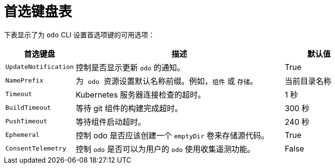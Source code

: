 // Module included in the following assemblies:
//
// * cli_reference/developer_cli_odo/configuring-the-odo-cli.adoc

:_content-type: REFERENCE
[id="developer-cli-odo-preference-table_{context}"]
= 首选键盘表

下表显示了为 `odo`  CLI 设置首选项键的可用选项：

[cols="1,3,1"]
|===
|首选键盘 |描述 |默认值

|`UpdateNotification`
|控制是否显示更新 `odo` 的通知。
|True

|`NamePrefix`
|为  `odo`  资源设置默认名称前缀。例如，`组件` 或 `存储`。
|当前目录名称

|`Timeout`
|Kubernetes 服务器连接检查的超时。
|1 秒

|`BuildTimeout`
|等待 git 组件的构建完成超时。
|300 秒

|`PushTimeout`
|等待组件启动超时。
|240 秒

|`Ephemeral`
|控制 odo 是否应该创建一个 `emptyDir` 卷来存储源代码。
|True

|`ConsentTelemetry`
|控制 `odo` 是否可以为用户的 `odo` 使用收集遥测功能。
|False

|===
